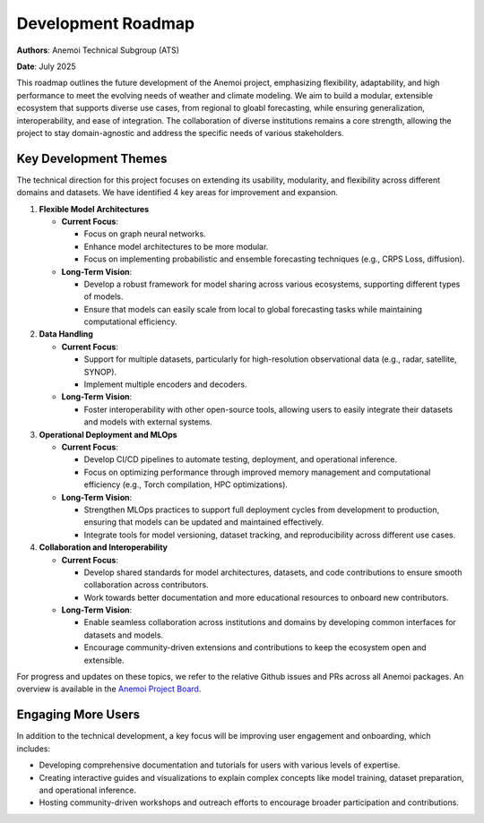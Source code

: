 .. _roadmap:

####################
Development Roadmap
####################

**Authors**: Anemoi Technical Subgroup (ATS)

**Date**: July 2025

This roadmap outlines the future development of the Anemoi project, emphasizing
flexibility, adaptability, and high performance to meet the evolving needs of weather
and climate modeling. We aim to build a modular, extensible ecosystem that supports
diverse use cases, from regional to gloabl forecasting, while ensuring
generalization, interoperability, and ease of integration. The collaboration of diverse
institutions remains a core strength, allowing the project to stay domain-agnostic and
address the specific needs of various stakeholders.

**********************
Key Development Themes
**********************

The technical direction for this project focuses on extending its usability, modularity,
and flexibility across different domains and datasets. We have identified 4 key areas
for improvement and expansion.

1. **Flexible Model Architectures**

   - **Current Focus**:

     - Focus on graph neural networks.
     - Enhance model architectures to be more modular.
     - Focus on implementing probabilistic and ensemble forecasting techniques (e.g.,
       CRPS Loss, diffusion).

   - **Long-Term Vision**:

     - Develop a robust framework for model sharing across various ecosystems, 
       supporting different types of models.
     - Ensure that models can easily scale from local to global forecasting tasks while
       maintaining computational efficiency.

2. **Data Handling**

   - **Current Focus**:

     - Support for multiple datasets, particularly for high-resolution observational
       data (e.g., radar, satellite, SYNOP).
     - Implement multiple encoders and decoders.

   - **Long-Term Vision**:

     - Foster interoperability with other open-source tools, allowing users to easily
       integrate their datasets and models with external systems.

3. **Operational Deployment and MLOps**

   - **Current Focus**:

     - Develop CI/CD pipelines to automate testing, deployment, and operational inference.
     - Focus on optimizing performance through improved memory management and
       computational efficiency (e.g., Torch compilation, HPC optimizations).

   - **Long-Term Vision**:

     - Strengthen MLOps practices to support full deployment cycles from development to
       production, ensuring that models can be updated and maintained effectively.
     - Integrate tools for model versioning, dataset tracking, and reproducibility
       across different use cases.

4. **Collaboration and Interoperability**

   - **Current Focus**:

     - Develop shared standards for model architectures, datasets, and code
       contributions to ensure smooth collaboration across contributors.
     - Work towards better documentation and more educational resources to onboard new
       contributors.

   - **Long-Term Vision**:

     - Enable seamless collaboration across institutions and domains by developing
       common interfaces for datasets and models.
     - Encourage community-driven extensions and contributions to keep the ecosystem
       open and extensible.

For progress and updates on these topics, we refer to the relative Github issues and PRs across
all Anemoi packages. An overview is available in the `Anemoi Project Board <https://github.com/orgs/ecmwf/projects/13/views/8>`_.

*******************
Engaging More Users
*******************

In addition to the technical development, a key focus will be improving user engagement
and onboarding, which includes:

- Developing comprehensive documentation and tutorials for users with various levels of
  expertise.
- Creating interactive guides and visualizations to explain complex concepts like model
  training, dataset preparation, and operational inference.
- Hosting community-driven workshops and outreach efforts to encourage broader
  participation and contributions.
